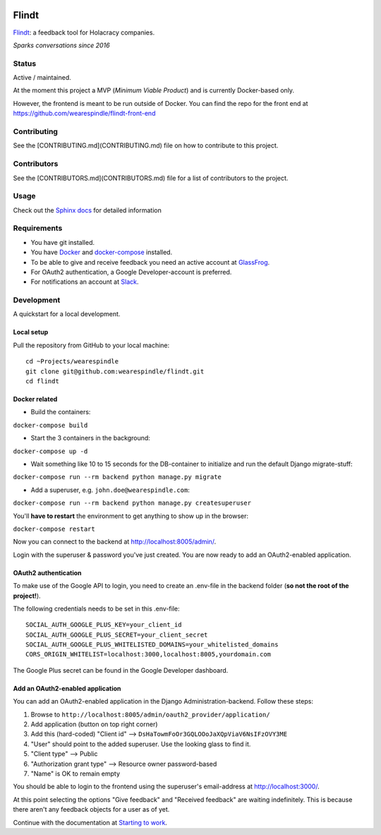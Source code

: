 .. image:: https://travis-ci.org/wearespindle/flindt.svg?branch=develop
    :target: https://travis-ci.org/wearespindle/flindt

=======
 Flindt
=======

`Flindt <http://www.flindt.io>`_: a feedback tool for Holacracy companies.

*Sparks conversations since 2016*

Status
======

Active / maintained.

At the moment this project a MVP (*Minimum Viable Product*) and is currently Docker-based only.

However, the frontend is meant to be run outside of Docker. You can find the repo for the front end at https://github.com/wearespindle/flindt-front-end

Contributing
============

See the [CONTRIBUTING.md](CONTRIBUTING.md) file on how to contribute to this project.

Contributors
============

See the [CONTRIBUTORS.md](CONTRIBUTORS.md) file for a list of contributors to the project.


Usage
=====

Check out the `Sphinx docs <http://flindt.readthedocs.org/en/latest/>`_ for detailed information

Requirements
============

* You have git installed.
* You have `Docker <https://www.docker.com/>`_ and `docker-compose <https://docs.docker.com/compose/>`_ installed.
* To be able to give and receive feedback you need an active account at `GlassFrog <https://glassfrog.com/>`_.
* For OAuth2 authentication, a Google Developer-account is preferred.
* For notifications an account at `Slack <https://slack.com/>`_.

Development
===========

A quickstart for a local development.

Local setup
^^^^^^^^^^^

Pull the repository from GitHub to your local machine:

::

    cd ~Projects/wearespindle
    git clone git@github.com:wearespindle/flindt.git
    cd flindt

Docker related
^^^^^^^^^^^^^^

-  Build the containers:

``docker-compose build``

-  Start the 3 containers in the background:

``docker-compose up -d``

-  Wait something like 10 to 15 seconds for the DB-container to initialize and run the default Django migrate-stuff:

``docker-compose run --rm backend python manage.py migrate``

-  Add a superuser, e.g. ``john.doe@wearespindle.com``:

``docker-compose run --rm backend python manage.py createsuperuser``

You'll **have to restart** the environment to get anything to show up in the browser:

``docker-compose restart``

Now you can connect to the backend at http://localhost:8005/admin/.

Login with the superuser & password you've just created. You are now ready to add an OAuth2-enabled application.

OAuth2 authentication
^^^^^^^^^^^^^^^^^^^^^

To make use of the Google API to login, you need to create an .env-file in the backend folder (**so not the root of the project!**).

The following credentials needs to be set in this .env-file:

::

    SOCIAL_AUTH_GOOGLE_PLUS_KEY=your_client_id
    SOCIAL_AUTH_GOOGLE_PLUS_SECRET=your_client_secret
    SOCIAL_AUTH_GOOGLE_PLUS_WHITELISTED_DOMAINS=your_whitelisted_domains
    CORS_ORIGIN_WHITELIST=localhost:3000,localhost:8005,yourdomain.com

The Google Plus secret can be found in the Google Developer dashboard.

Add an OAuth2-enabled application
^^^^^^^^^^^^^^^^^^^^^^^^^^^^^^^^^

You can add an OAuth2-enabled application in the Django Administration-backend.
Follow these steps:

1. Browse to
   ``http://localhost:8005/admin/oauth2_provider/application/``
2. Add application (button on top right corner)
3. Add this (hard-coded) "Client id" -->
   ``DsHaTowmFoOr3GQLOOoJaXQpViaV6NsIFzOVY3ME``
4. "User" should point to the added superuser. Use the looking glass to find it.
5. "Client type" --> Public
6. "Authorization grant type" --> Resource owner password-based
7. "Name" is OK to remain empty

You should be able to login to the frontend using the superuser's email-address at http://localhost:3000/.

At this point selecting the options "Give feedback" and "Received feedback" are waiting indefinitely. This is because there aren't any feedback objects for a user as of yet.

Continue with the documentation at `Starting to work <http://flindt.readthedocs.io/en/latest/starting/starting.html>`_.
